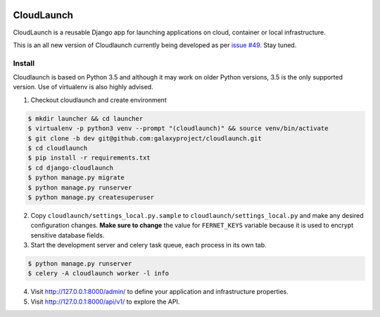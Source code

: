 .. image:: https://coveralls.io/repos/github/galaxyproject/cloudlaunch/badge.svg?branch=dev
   :target: https://coveralls.io/github/galaxyproject/cloudlaunch?branch=dev
   :alt: Test Coverage Report

.. image:: https://travis-ci.org/galaxyproject/cloudlaunch.svg?branch=dev
   :target: https://travis-ci.org/galaxyproject/cloudlaunch
   :alt: Travis Build Status

===========
CloudLaunch
===========

CloudLaunch is a reusable Django app for launching applications on cloud,
container or local infrastructure.

This is an all new version of Cloudlaunch currently being developed as per
`issue #49 <https://github.com/galaxyproject/cloudlaunch/issues/49>`_. Stay
tuned.

Install
-------

Cloudlaunch is based on Python 3.5 and although it may work on older Python
versions, 3.5 is the only supported version.
Use of virtualenv is also highly advised.

1. Checkout cloudlaunch and create environment

.. code-block:: bash

    $ mkdir launcher && cd launcher
    $ virtualenv -p python3 venv --prompt "(cloudlaunch)" && source venv/bin/activate
    $ git clone -b dev git@github.com:galaxyproject/cloudlaunch.git
    $ cd cloudlaunch
    $ pip install -r requirements.txt
    $ cd django-cloudlaunch
    $ python manage.py migrate
    $ python manage.py runserver
    $ python manage.py createsuperuser

2. Copy ``cloudlaunch/settings_local.py.sample`` to
   ``cloudlaunch/settings_local.py`` and make any desired configuration
   changes. **Make sure to change** the value for ``FERNET_KEYS`` variable
   because it is used to encrypt sensitive database fields.

3. Start the development server and celery task queue, each process
   in its own tab.

.. code-block:: bash

    $ python manage.py runserver
    $ celery -A cloudlaunch worker -l info

4. Visit http://127.0.0.1:8000/admin/ to define your application and
   infrastructure properties.

5. Visit http://127.0.0.1:8000/api/v1/ to explore the API.
